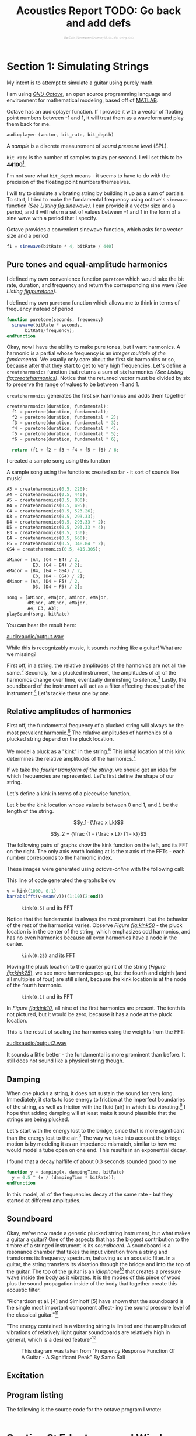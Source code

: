 #+HTML_HEAD: <link rel="stylesheet" type="text/css" href="https://gongzhitaao.org/orgcss/org.css"/><style>.org-src-container{border:0;box-shadow: none} .INPROGRESS{background-color:blue} pre.src{max-height:800px;overflow:scroll} .subtitle{font-weight: lighter; font-size:0.5em}</style>
#+OPTIONS: html-postamble:nil
#+LATEX_CLASS_OPTIONS: [twocolumn]
#+LATEX: \lstset{basicstyle=\ttfamily\footnotesize,breaklines=true}
# #+LATEX: \lstset{basicstyle=\ttfamily\footnotesize,breaklines=true,xleftmargin=.2\textwidth}

#+LATEX_CLASS: article
#+latex_header: \hypersetup{colorlinks=true,linkcolor=blue} \usepackage[font={small,it}]{caption}
#+OPTIONS: ^:nil
#+OPTIONS: toc:2


#+SUBTITLE: Matt Dailis, Northeastern University MUSC2350, Spring 2020
#+TITLE: Acoustics Report TODO: Go back and add defs

* Section 1: Simulating Strings

My intent is to attempt to simulate a guitar using purely math.

I am using /[[https://www.gnu.org/software/octave/][GNU Octave]]/, an open source programming language and
environment for mathematical modeling, based off of [[https://www.mathworks.com/products/matlab.html][MATLAB]].

Octave has an audioplayer function. If
I provide it with a vector of floating point numbers between -1 and 1,
it will treat them as a waveform and play them back for me.

#+LABEL: fig:audioplayer
#+BEGIN_SRC octave
  audioplayer (vector, bit_rate, bit_depth)
#+END_SRC
# #+LATEX: \vspace{5mm}


A /sample/ is a discrete measurement of /sound pressure level/ (SPL).

=bit_rate= is the number of samples to play per second. I will set
this to be *44100*[fn::44100 is a common sampling frequency because
of the Sony CD standard: [[https://en.wikipedia.org/wiki/44,100_Hz]]].

I'm not sure what =bit_depth= means - it seems to have to do with the
precision of the floating point numbers themselves.

I will try to simulate a vibrating string by building it up as a sum
of partials. To start, I tried to make the fundamental frequency using
octave's =sinewave= function /(See Listing [[fig:sinewave]])/. I can
provide it a vector size and a period, and it will return a set of
values between -1 and 1 in the form of a sine wave with a period that
I specify.
#+CAPTION: Octave provides a convenient sinewave function, which asks for a vector size and a period
#+LABEL: fig:sinewave
#+BEGIN_SRC octave
  f1 = sinewave(bitRate * 4, bitRate / 440)
#+END_SRC
# #+LATEX: \vspace{5mm}

** Pure tones and equal-amplitude harmonics
 I defined my own convenience function =puretone= which would take the
 bit rate, duration, and frequency and return the corresponding sine
 wave /(See Listing [[fig:puretone]])/.

 #+CAPTION: I defined my own =puretone= function which allows me to think in terms of frequency instead of period
 #+LABEL: fig:puretone
 #+BEGIN_SRC octave
   function puretone(seconds, frequency)
     sinewave(bitRate * seconds,
	      bitRate/frequency);
   endfunction
 #+END_SRC
# #+LATEX: \vspace{5mm}

 Okay, now I have the ability to make pure tones, but I want
 harmonics. A harmonic is a partial whose frequency is an /integer/
 /multiple of the fundamental/. We usually only care about the first
 six harmonics or so, because after that they start to get to very high
 frequencies. Let's define a =createharmonics= function that returns a
 sum of six harmonics /(See Listing [[fig:createharmonics]])/. Notice that
 the returned vector must be divided by six to preserve the range of
 values to be between -1 and 1.
 #+CAPTION: =createharmonics= generates the first six harmonics and adds them together
 #+LABEL: fig:createharmonics
 #+BEGIN_SRC octave
   createharmonics(duration, fundamental):
     f1 = puretone(duration, fundamental);
     f2 = puretone(duration, fundamental * 2);
     f3 = puretone(duration, fundamental * 3);
     f4 = puretone(duration, fundamental * 4);
     f5 = puretone(duration, fundamental * 5);
     f6 = puretone(duration, fundamental * 6);

     return (f1 + f2 + f3 + f4 + f5 + f6) / 6;
 #+END_SRC

# #+LATEX: \vspace{5mm}

 I created a sample song using this function

 #+CAPTION: A sample song using the functions created so far - it sort of sounds like music!
 #+LABEL: fig:samplesong
 #+BEGIN_SRC octave
        A3 = createharmonics(0.5, 220);
        A4 = createharmonics(0.5, 440);
        A5 = createharmonics(0.5, 880);
        B4 = createharmonics(0.5, 495);
        C4 = createharmonics(0.5, 523.26);
        D3 = createharmonics(0.5, 293.33);
        D4 = createharmonics(0.5, 293.33 * 2);
        D5 = createharmonics(0.5, 293.33 * 4);
        E3 = createharmonics(0.5, 330);
        E4 = createharmonics(0.5, 660);
        F5 = createharmonics(0.5, 348.84 * 2);
        GS4 = createharmonics(0.5, 415.305);

        aMinor = [A4, (C4 + E4) / 2,
                  E3, (C4 + E4) / 2];
        eMajor = [B4, (E4 + GS4) / 2,
                  E3, (D4 + GS4) / 2];
        dMinor = [A4, (D4 + F5) / 2,
                  D3, (D4 + F5) / 2];

        song = [aMinor, eMajor, aMinor, eMajor,
                dMinor, aMinor, eMajor,
                A4, E3, A3];
        playSound(song, bitRate)
 #+END_SRC
# #+LATEX: \vspace{5mm}

 You can hear the result here:

 [[audio:audio/output.wav]]

 While this is recognizably music, it sounds nothing like a guitar!
 What are we missing?

 First off, in a string, the relative amplitudes of the harmonics are
 not all the same.[fn::footnote me] Secondly, for a plucked instrument,
 the amplitudes of all of the harmonics change over time, eventually
 diminishing to silence.[fn::footnote me] Lastly, the soundboard of the
 instrument will act as a filter affecting the output of the
 instrument.[fn::footnote me] Let's tackle these one by one.

** Relative amplitudes of harmonics
   First off, the fundamental frequency of a plucked string will
   always be the most prevalent harmonic.[fn::TODO why...?] The
   relative amplitudes of harmonics of a plucked string depend on the
   pluck location.
   
   We model a pluck as a "kink" in the string.[fn::TODO source] This
   initial location of this kink determines the relative amplitudes of
   the harmonics.[fn::I said this already] 

   #+BEGIN_COMMENT
   The prevalence of each harmonic depends on whether the initial kink
   location is at one of that harmonic's nodes or antinodes. Put
   another way, it depends on the /similarity/ of the string shape at
   the moment of the pluck to the shape of the resonant mode.

   Similarity, in linear algebra, is defined as the dot product
   between two vectors. The more "aligned" those two vectors are, the
   higher their dot product.
   #+END_COMMENT
   
   If we take the /fourier transform of the string/, we should get an
   idea for which frequencies are represented. Let's first define the
   shape of our string.

   Let's define a kink in terms of a piecewise function.
   
   Let $k$ be the kink location whose value is between $0$ and $1$,
   and $L$ be the length of the string.

   $$y_1={\frac x Lk}$$

   $$y_2 = {\frac {1 - {\frac x L}} {1 - k}}$$

   The following pairs of graphs show the kink function on the left,
   and its FFT on the right. The only axis worth looking at is the x
   axis of the FFTs - each number corresponds to the harmonic index.

   These images were generated using /octave-online/ with the following call:
   #+CAPTION: This line of code generated the graphs below
   #+LABEL: fig:createharmonics
   #+BEGIN_SRC octave
      v = kink(1000, 0.1)
      bar(abs(fft(v-mean(v)))(1:10)(2:end))
   #+END_SRC
#  #+LATEX: \vspace{5mm}

#   #+LATEX: \vspace{5mm}
   
    #+CAPTION: =kink(0.5)= and its FFT
    #+NAME:    fig:kink50
    [[./images/kinkfft50.png]]

    Notice that the fundamental is always the most prominent, but the
    behavior of the rest of the harmonics varies. Observe /Figure
    [[fig:kink50]]/ - the pluck location is in the center of the string,
    which emphasizes odd harmonics, and has no even harmonics because
    all even harmonics have a node in the center.
    #+CAPTION: =kink(0.25)= and its FFT
    #+NAME:    fig:kink25
    [[./images/kinkfft25.png]]

    Moving the pluck location to the quarter point of the string (/Figure [[fig:kink25]]/), we
    see more harmonics pop up, but the fourth and eighth (and all multiples
    of four) are still silent, because the kink location is at the node
    of the fourth harmonic.
    #+CAPTION: =kink(0.1)= and its FFT
    #+NAME:    fig:kink10
    [[./images/kinkfft10.png]]

    In /Figure [[fig:kink10]]/, all nine of the first harmonics are
    present. The tenth is not pictured, but it would be zero, because
    it has a node at the pluck location.

    This is the result of scaling the harmonics using the weights from the FFT:

    [[audio:audio/output2.wav]]

    It sounds a little better - the fundamental is more prominent than
    before. It still does not sound like a physical string though.

** Damping
   When one plucks a string, it does not sustain the sound for very
   long. Immediately, it starts to lose energy to friction at the
   imperfect boundaries of the string, as well as friction with the
   fluid (air) in which it is
   vibrating.[fn::physics_of_vibrating_strings.pdf] I hope that adding
   damping will at least make it sound plausible that the strings are
   being plucked.

   Let's start with the energy lost to the bridge, since that is more
   significant than the energy lost to the
   air.[fn::physics_of_vibrating_strings.pdf] The way we take into
   account the bridge motion is by modeling it as an impedance
   mismatch, similar to how we would model a tube open on one
   end. This results in an exponential decay.

   #+CAPTION: I found that a decay halflife of about 0.3 seconds sounded good to me
   #+BEGIN_SRC octave
     function y = damping(x, dampingTime, bitRate)
       y = 0.5 ^ (x / (dampingTime * bitRate));
     endfunction
   #+END_SRC

   In this model, all of the frequencies decay at the same rate - but
   they started at different amplitudes.
   
** Soundboard
   Okay, we've now made a generic plucked string instrument, but what
   makes a guitar a guitar? One of the aspects that has the biggest
   contribution to the timbre of a stringed instrument is its
   /soundboard/. A soundboard is a resonance chamber that takes the
   input vibration from a string and transforms its frequency
   spectrum, behaving as an acoustic filter. In a guitar, the string
   transfers its vibration through the bridge and into the top of the
   guitar. The top of the guitar is an /idiophone/[fn::at first I
   thought it was a membranophone, but I suppose there is no tension
   involved] that creates a pressure wave inside the body as it
   vibrates. It is the modes of this piece of wood plus the sound
   propagation inside of the body that together create this acoustic
   filter.

   "Richardson et al. [4] and Siminoff [5] have shown that the
   soundboard is the single most important component affect- ing the
   sound pressure level of the classical
   guitar."[fn::soundboard-review]

   "The energy contained in a vibrating string is limited and the
   amplitudes of vibrations of relatively light guitar soundboards are
   relatively high in general, which is a desired
   feature"[fn::significant peak]

   #+CAPTION: This diagram was taken from "Frequency Response Function Of A Guitar - A Significant Peak" By Samo Šali
   [[./images/soundboard-frf.png]]
   

   
** Excitation
   



** Program listing

   The following is the source code for the octave program I wrote:

   #+INCLUDE: "./src/abc.m" src octave
* Section 2: Edgetones and Wind Instruments

** COMMENT Assignment description
   Section 2 will consist of a short document (2 pages max) that
   discusses in detail a topic of Acoustics and Psychoacoustics that I
   will assign to you. It will be very specific and it will come
   directly from what we discussed in class (slides and book). Again,
   you are welcome to include details that extend the course material
   and/or that rely on your personal experience.



* COMMENT Unsorted

  The fundamental frequency of a string is ${\sqrt {\frac T \mu}} *
  {\frac 1 2L}$.

**** TODO Define tone
**** TODO Define note
**** TODO Define timbre
**** TODO Refer to [[http://www.falstad.com/loadedstring/]]
**** TODO Mention zero amplitude pattern
**** TODO Take a look at Max MSP, used for generating bird sounds
**** TODO 
**** Take a look at: Vistisen.pdf
**** https://designofaclassicalguitar.com/soundboard
**** https://www.mathworks.com/help/signal/examples/generating-guitar-chords-using-the-karplus-strong-algorithm.html
     This looks very promising
